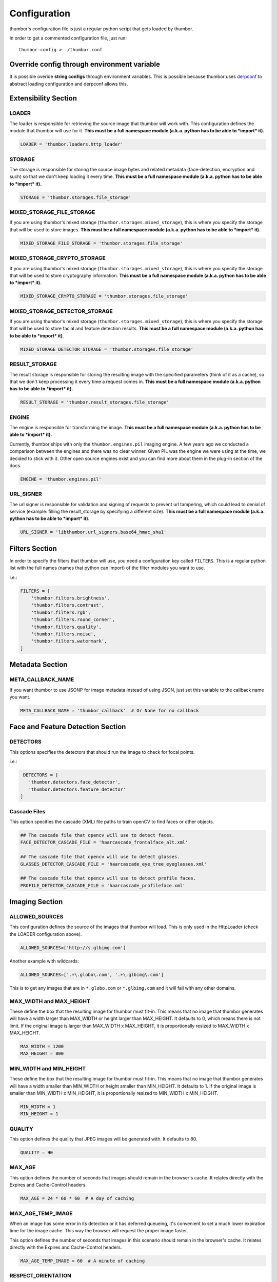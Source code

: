 Configuration
=============

thumbor's configuration file is just a regular python script that
gets loaded by thumbor.

In order to get a commented configuration file, just run:

::

    thumbor-config > ./thumbor.conf

Override config through environment variable
-----------------------------------------------

It is possible overide **string configs** through environment variables.
This is possible because thumbor uses `derpconf <https://github.com/globocom/derpconf>`__
to abstract loading configuration and derpconf allows this.

Extensibility Section
---------------------

LOADER
~~~~~~

The loader is responsible for retrieving the source image that thumbor
will work with. This configuration defines the module that thumbor will
use for it. **This must be a full namespace module (a.k.a. python has to
be able to *import* it).**

.. code:: python

   LOADER = 'thumbor.loaders.http_loader'

STORAGE
~~~~~~~

The storage is responsible for storing the source image bytes and
related metadata (face-detection, encryption and such) so that we don't
keep loading it every time. **This must be a full namespace module
(a.k.a. python has to be able to *import* it).**

.. code:: python

   STORAGE = 'thumbor.storages.file_storage'

MIXED\_STORAGE\_FILE\_STORAGE
~~~~~~~~~~~~~~~~~~~~~~~~~~~~~

If you are using thumbor's mixed storage
(``thumbor.storages.mixed_storage``), this is where you specify the storage
that will be used to store images. **This must be a full namespace
module (a.k.a. python has to be able to *import* it).**

.. code:: python

   MIXED_STORAGE_FILE_STORAGE = 'thumbor.storages.file_storage'

MIXED\_STORAGE\_CRYPTO\_STORAGE
~~~~~~~~~~~~~~~~~~~~~~~~~~~~~~~

If you are using thumbor's mixed storage
(``thumbor.storages.mixed_storage``), this is where you specify the storage
that will be used to store cryptography information. **This must be a
full namespace module (a.k.a. python has to be able to *import* it).**

.. code:: python

   MIXED_STORAGE_CRYPTO_STORAGE = 'thumbor.storages.file_storage'

MIXED\_STORAGE\_DETECTOR\_STORAGE
~~~~~~~~~~~~~~~~~~~~~~~~~~~~~~~~~

If you are using thumbor's mixed storage
(``thumbor.storages.mixed_storage``), this is where you specify the storage
that will be used to store facial and feature detection results. **This
must be a full namespace module (a.k.a. python has to be able to
*import* it)**.

.. code:: python

   MIXED_STORAGE_DETECTOR_STORAGE = 'thumbor.storages.file_storage'

RESULT\_STORAGE
~~~~~~~~~~~~~~~

The result storage is responsible for storing the resulting image with
the specified parameters (think of it as a cache), so that we don't keep
processing it every time a request comes in. **This must be a full
namespace module (a.k.a. python has to be able to *import* it).**

.. code:: python

   RESULT_STORAGE = 'thumbor.result_storages.file_storage'

ENGINE
~~~~~~

The engine is responsible for transforming the image. **This must be a
full namespace module (a.k.a. python has to be able to *import* it).**

Currently, thumbor ships with only the ``thumbor.engines.pil`` imaging engine. A few years ago we conducted a comparison between the engines and there was no clear winner. Given PIL was the engine we were using at the time, we decided to stick with it. Other open source engines exist and you can find more about them in the plug-in section of the docs.

.. code:: python

   ENGINE = 'thumbor.engines.pil'

URL\_SIGNER
~~~~~~~~~~~

The url signer is responsible for validation and signing of requests to prevent url tampering,
which could lead to denial of service (example: filling the result_storage by specifying a different size).
**This must be a full namespace module (a.k.a. python has to be able to *import* it).**

.. code:: python

   URL_SIGNER = 'libthumbor.url_signers.base64_hmac_sha1'

Filters Section
---------------

In order to specify the filters that thumbor will use, you need a
configuration key called ``FILTERS``. This is a regular python list with the
full names (names that python can import) of the filter modules you want
to use.

i.e.:

.. code:: python

    FILTERS = [
        'thumbor.filters.brightness',
        'thumbor.filters.contrast',
        'thumbor.filters.rgb',
        'thumbor.filters.round_corner',
        'thumbor.filters.quality',
        'thumbor.filters.noise',
        'thumbor.filters.watermark',
    ]

Metadata Section
----------------

META\_CALLBACK\_NAME
~~~~~~~~~~~~~~~~~~~~

If you want thumbor to use JSONP for image metadata instead of using
JSON, just set this variable to the callback name you want.

.. code:: python

   META_CALLBACK_NAME = 'thumbor_callback'  # Or None for no callback

Face and Feature Detection Section
----------------------------------

DETECTORS
~~~~~~~~~

This options specifies the detectors that should run the image to check
for focal points.

i.e.:

.. code:: python

    DETECTORS = [
      'thumbor.detectors.face_detector',
      'thumbor.detectors.feature_detector'
   ]

Cascade Files
~~~~~~~~~~~~~

This option specifies the cascade (XML) file paths to train openCV to
find faces or other objects.

.. code:: python

   ## The cascade file that opencv will use to detect faces.
   FACE_DETECTOR_CASCADE_FILE = 'haarcascade_frontalface_alt.xml'

   ## The cascade file that opencv will use to detect glasses.
   GLASSES_DETECTOR_CASCADE_FILE = 'haarcascade_eye_tree_eyeglasses.xml'

   ## The cascade file that opencv will use to detect profile faces.
   PROFILE_DETECTOR_CASCADE_FILE = 'haarcascade_profileface.xml'


Imaging Section
---------------

ALLOWED\_SOURCES
~~~~~~~~~~~~~~~~

This configuration defines the source of the images that thumbor will
load. This is only used in the HttpLoader (check the LOADER
configuration above).

.. code:: python

   ALLOWED_SOURCES=['http://s.glbimg.com']

Another example with wildcards:

.. code:: python

   ALLOWED_SOURCES=['.+\.globo\.com', '.+\.glbimg\.com']

This is to get any images that are in ``*.globo.com`` or ``*.glbimg.com`` and it
will fail with any other domains.

MAX\_WIDTH and MAX\_HEIGHT
~~~~~~~~~~~~~~~~~~~~~~~~~~

These define the box that the resulting image for thumbor must fit-in.
This means that no image that thumbor generates will have a width larger
than MAX\_WIDTH or height larger than MAX\_HEIGHT. It defaults to 0, which
means there is not limit. If the original image is larger than
MAX\_WIDTH x MAX\_HEIGHT, it is proportionally resized to MAX\_WIDTH x MAX\_HEIGHT.

.. code:: python

    MAX_WIDTH = 1200
    MAX_HEIGHT = 800

MIN\_WIDTH and MIN\_HEIGHT
~~~~~~~~~~~~~~~~~~~~~~~~~~

These define the box that the resulting image for thumbor must fit-in.
This means that no image that thumbor generates will have a width
smaller than MIN\_WIDTH or height smaller than MIN\_HEIGHT. It defaults to 1.
If the original image is smaller than  MIN\_WIDTH x MIN\_HEIGHT, it is
proportionally resized to MIN\_WIDTH x MIN\_HEIGHT.

.. code:: python

    MIN_WIDTH = 1
    MIN_HEIGHT = 1

QUALITY
~~~~~~~

This option defines the quality that JPEG images will be generated with.
It defaults to 80.

.. code:: python

   QUALITY = 90

MAX\_AGE
~~~~~~~~

This option defines the number of seconds that images should remain in
the browser's cache. It relates directly with the Expires and
Cache-Control headers.

.. code:: python

   MAX_AGE = 24 * 60 * 60  # A day of caching

MAX\_AGE\_TEMP\_IMAGE
~~~~~~~~~~~~~~~~~~~~~

When an image has some error in its detection or it has deferred
queueing, it's convenient to set a much lower expiration time for the
image cache. This way the browser will request the proper image faster.

This option defines the number of seconds that images in this scenario
should remain in the browser's cache. It relates directly with the
Expires and Cache-Control headers.

.. code:: python

   MAX_AGE_TEMP_IMAGE = 60  # A minute of caching

RESPECT\_ORIENTATION
~~~~~~~~~~~~~~~~~~~~

If this option is set to True, thumbor will reorient the image according
to it's EXIF Orientation tag (if one can be found). This options
defaults to False.

The operations performed in the image are as follow (considering the
value of the Orientation EXIF tag):

1. Nothing
2. Flips the image horizontally
3. Rotates the image 180 degrees
4. Flips the image vertically
5. Flips the image vertically and rotates 270 degrees
6. Rotates the image 270 degrees
7. Flips the image horizontally and rotates 270 degrees
8. Rotates the image 90 degrees

.. code:: python

   RESPECT_ORIENTATION = False

ALLOW\_ANIMATED\_GIFS
~~~~~~~~~~~~~~~~~~~~~

This option indicates whether animated gifs should be supported.

.. code:: python

   ALLOW_ANIMATED_GIFS = True

USE\_GIFSICLE\_ENGINE
~~~~~~~~~~~~~~~~~~~~~

This option indicates whether
`gifsicle <http://www.lcdf.org/gifsicle/man.html>`__ should be used for
all gif images, instead of the actual imaging engine. This defaults to
False.

**When using gifsicle thumbor will generate proper animated gifs, as
well as static gifs with the smallest possible size.**

.. code:: python

   USE_GIFSICLE_ENGINE = True

WARNING: When using gifsicle engine, filters will be skipped. thumbor
will not do smart cropping as well.

AUTO\_WEBP
~~~~~~~~~~

This option indicates whether thumbor should send WebP images
automatically if the request comes with an "Accept" header that
specifies that the browser supports "image/webp".

.. code:: python

   AUTO_WEBP = True

AUTO\_PNG\_TO\_JPG
~~~~~~~~~~~~~~~~~~

This option indicates whether thumbor should transform PNG images
automatically to JPEG. If the image is a PNG without transparency and
the numpy dependency is installed, thumbor will transform from png to jpeg.
In the most of cases the image size will decrease.

WARNING: Depending on case, this is not a good deal. This transformation
maybe causes distortions or the size of image can increase.
Images with texts, for example, the result image maybe will be distorced.
Dark images, for example, the size of result image maybe will be bigger.
You have to evaluate the majority of your use cases to take a decision about the usage of this conf.

.. code:: python

   AUTO_PNG_TO_JPG = True

Queueing - Redis
----------------

REDIS\_QUEUE\_SERVER\_HOST
~~~~~~~~~~~~~~~~~~~~~~~~~~

Server host for the queued redis detector.

.. code:: python

   REDIS_QUEUE_SERVER_HOST = 'localhost'

REDIS\_QUEUE\_SERVER\_PORT
~~~~~~~~~~~~~~~~~~~~~~~~~~

Server port for the queued redis detector.

.. code:: python

   REDIS_QUEUE_SERVER_PORT = 6379

REDIS\_QUEUE\_SERVER\_DB
~~~~~~~~~~~~~~~~~~~~~~~~

Server database index for the queued redis detector

.. code:: python

   REDIS_QUEUE_SERVER_DB = 0

REDIS\_QUEUE\_SERVER\_PASSWORD
~~~~~~~~~~~~~~~~~~~~~~~~~~~~~~

Server password for the queued redis detector

.. code:: python

   REDIS_QUEUE_SERVER_PASSWORD = None

Queueing - Amazon SQS
---------------------

This queue will be removed in an upcoming release in favor of the open source AWS plug-ins for thumbor.

SQS\_QUEUE\_KEY\_ID
~~~~~~~~~~~~~~~~~~~

Amazon AWS key id.

.. code:: python

   SQS_QUEUE_KEY_ID = None

SQS\_QUEUE\_KEY\_SECRET
~~~~~~~~~~~~~~~~~~~~~~~

Amazon AWS key secret.

.. code:: python

   SQS_QUEUE_KEY_SECRET = None

SQS\_QUEUE\_REGION
~~~~~~~~~~~~~~~~~~

Amazon AWS SQS region.

.. code:: python

   SQS_QUEUE_REGION = 'us-east-1'

Security Section
----------------

SECURITY\_KEY
~~~~~~~~~~~~~

This option specifies the security key that thumbor uses to sign secure
URLs.

.. code:: python

   1234567890123456

ALLOW\_UNSAFE\_URL
~~~~~~~~~~~~~~~~~~

This option specifies that the /unsafe url should be available in this
thumbor instance. It is boolean (True or False).

.. warning::

   It is **STRONGLY** recommended that you turn off this flag in production environments as this can lead to DDoS attacks against thumbor.

.. code:: python

   ALLOW_UNSAFE_URL = False

Loader Options Section
----------------------

FILE\_LOADER\_ROOT\_PATH
~~~~~~~~~~~~~~~~~~~~~~~~

In case you are using thumbor's built-in file loader, this is the option
that allows you to specify where to find the images.

.. code:: python

   FILE_LOADER_ROOT_PATH = "/home/thumbor/images"

HTTP\_LOADER\_DEFAULT\_USER\_AGENT
~~~~~~~~~~~~~~~~~~~~~~~~~~~~~~~~~~

This option allows users to specify the default user-agent that thumbor
will send when requesting images with the HTTP Loader. Defaults to
'thumbor/' (like thumbor/7.0.0).

.. code:: python

   HTTP_LOADER_DEFAULT_USER_AGENT = 'thumbor/7.0.0'


HTTP\_LOADER\_FORWARD\_USER\_AGENT
~~~~~~~~~~~~~~~~~~~~~~~~~~~~~~~~~~

This option tells thumbor to forward the request user agent when
requesting images using the HTTP Loader. Defaults to False.

.. code:: python

   HTTP_LOADER_FORWARD_USER_AGENT = False


Storage Options Section
-----------------------

STORAGE\_EXPIRATION\_SECONDS
~~~~~~~~~~~~~~~~~~~~~~~~~~~~

This options specifies the default expiration time in seconds for the
storage.

.. code:: python

   STORAGE_EXPIRATION_SECONDS = 60  # 1 minute

STORES\_CRYPTO\_KEY\_FOR\_EACH\_IMAGE
~~~~~~~~~~~~~~~~~~~~~~~~~~~~~~~~~~~~~

This option specifies whether thumbor should store the key for each
image (thus allowing the image to be found even if the security key
changes). This is a boolean flag (True or False).

.. warning::

   If this flag is set to False, it essentially means that whenever you change the security key, for whatever reason, you just invalidated every single image that's been generated before.

   That may be ok if you have another service fetching stored images instead of allowing thumbor to do it (as many of thumbor users do).

.. code:: python

   STORAGE_CRYPTO_KEY_FOR_EACH_IMAGE = True


File Storage Section
--------------------

FILE\_STORAGE\_ROOT\_PATH
~~~~~~~~~~~~~~~~~~~~~~~~~

In case you are using thumbor's built-in file storage, this is the
option that allows you to specify where to save the images.

.. code:: python

   FILE_STORAGE_ROOT_PATH = '/home/thumbor/storage'

Result Storage Section
----------------------

RESULT\_STORAGE\_EXPIRATION\_SECONDS
~~~~~~~~~~~~~~~~~~~~~~~~~~~~~~~~~~~~

Expiration in seconds of generated images in the result storage.

.. code:: python

   RESULT_STORAGE_EXPIRATION_SECONDS = 0

RESULT\_STORAGE\_FILE\_STORAGE\_ROOT\_PATH
~~~~~~~~~~~~~~~~~~~~~~~~~~~~~~~~~~~~~~~~~~

Path where the Result storage will store generated images.

.. code:: python

   RESULT_STORAGE_FILE_STORAGE_ROOT_PATH = '/tmp/thumbor/result_storage'

RESULT\_STORAGE\_STORES\_UNSAFE
~~~~~~~~~~~~~~~~~~~~~~~~~~~~~~~

Indicates whether unsafe requests should also be stored in the Result
Storage.

.. code:: python

   RESULT_STORAGE_STORES_UNSAFE = False

Healthcheck
-----------

HEALTHCHECK\_ROUTE
~~~~~~~~~~~~~~~~~~~~

The URL path to a healthcheck.  This will return a 200 and the text 'WORKING'.

.. code:: python

   HEALTHCHECK_ROUTE = '/status'

Will put the healthcheck response on ``http://host:port/status``

The default route is ``/healthcheck``.

Logging
-------

THUMBOR\_LOG\_FORMAT
~~~~~~~~~~~~~~~~~~~~

This option specifies the format to be used by logging messages sent
from thumbor.

.. code:: python

   THUMBOR_LOG_FORMAT = '%(asctime)s %(name)s:%(levelname)s %(message)s'

THUMBOR\_LOG\_DATE\_FORMAT
~~~~~~~~~~~~~~~~~~~~~~~~~~

This option specifies the date format to be used by logging messages
sent from thumbor.

.. code:: python

   THUMBOR_LOG_DATE_FORMAT = '%Y-%m-%d %H:%M:%S'

Error Handling
--------------

USE\_CUSTOM\_ERROR\_HANDLING
~~~~~~~~~~~~~~~~~~~~~~~~~~~~

This configuration indicates whether thumbor should use a custom error
handler.

.. code:: python

   USE_CUSTOM_ERROR_HANDLING = False

ERROR\_HANDLER\_MODULE
~~~~~~~~~~~~~~~~~~~~~~

Error reporting module. Needs to contain a class called ErrorHandler
with a handle\_error(context, handler, exception) method.

.. code:: python

   ERROR_HANDLER_MODULE = 'thumbor.error_handlers.sentry'

Error Handling - Sentry
-----------------------

SENTRY\_DSN\_URL
~~~~~~~~~~~~~~~~

Sentry thumbor project dsn. i.e.:
http://5a63d58ae7b94f1dab3dee740b301d6a:73eea45d3e8649239a973087e8f21f98@localhost:9000/2

.. code:: python

   SENTRY_DSN_URL = ''

SENTRY\_ENVIRONMENT
~~~~~~~~~~~~~~~~~~~

Sentry thumbor environment.

.. code:: python

   SENTRY_ENVIRONMENT = 'staging'

Upload
------

UPLOAD\_MAX\_SIZE
~~~~~~~~~~~~~~~~~

Max size in Kb for images uploaded to thumbor.

.. code:: python

   UPLOAD_MAX_SIZE = 0

UPLOAD\_ENABLED
~~~~~~~~~~~~~~~

Indicates whether thumbor should enable File uploads.

.. code:: python

   UPLOAD_ENABLED = False

UPLOAD\_PHOTO\_STORAGE
~~~~~~~~~~~~~~~~~~~~~~

The type of storage to store uploaded images with.

.. code:: python

   UPLOAD_PHOTO_STORAGE = 'thumbor.storages.file_storage'

UPLOAD\_DELETE\_ALLOWED
~~~~~~~~~~~~~~~~~~~~~~~

Indicates whether image deletion should be allowed.

.. code:: python

   UPLOAD_DELETE_ALLOWED = False

UPLOAD\_PUT\_ALLOWED
~~~~~~~~~~~~~~~~~~~~

Indicates whether image overwrite should be allowed.

.. code:: python

   UPLOAD_PUT_ALLOWED = False

UPLOAD\_DEFAULT\_FILENAME
~~~~~~~~~~~~~~~~~~~~~~~~~

Default filename for image uploaded.

.. code:: python

   UPLOAD_DEFAULT_FILENAME = 'image'

GC\_INTERVAL
~~~~~~~~~~~~

Set manual garbage collection interval in seconds. Defaults to None (no manual garbage collection). Try this if your thumbor is running out of memory. May cause an increase in CPU load.

.. code:: python

   GC_INTERVAL = 60

Example of Configuration File
-----------------------------

.. code:: python

   ################################### Logging ####################################

   ## Logging configuration as json
   ## Defaults to: None
   #THUMBOR_LOG_CONFIG = None

   ## Log Format to be used by thumbor when writing log messages.
   ## Defaults to: '%(asctime)s %(name)s:%(levelname)s %(message)s'
   #THUMBOR_LOG_FORMAT = '%(asctime)s %(name)s:%(levelname)s %(message)s'

   ## Date Format to be used by thumbor when writing log messages.
   ## Defaults to: '%Y-%m-%d %H:%M:%S'
   #THUMBOR_LOG_DATE_FORMAT = '%Y-%m-%d %H:%M:%S'

   ################################################################################


   ################################### Imaging ####################################

   ## Max width in pixels for images read or generated by thumbor
   ## Defaults to: 0
   #MAX_WIDTH = 0

   ## Max height in pixels for images read or generated by thumbor
   ## Defaults to: 0
   #MAX_HEIGHT = 0

   ## Max pixel count for images read by thumbor
   ## Defaults to: 75000000.0
   #MAX_PIXELS = 75000000.0

   ## Min width in pixels for images read or generated by thumbor
   ## Defaults to: 1
   #MIN_WIDTH = 1

   ## Min width in pixels for images read or generated by thumbor
   ## Defaults to: 1
   #MIN_HEIGHT = 1

   ## Allowed domains for the http loader to download. These are regular
   ## expressions.
   ## Defaults to: [
   #]

   #ALLOWED_SOURCES = [
   #]


   ## Quality index used for generated JPEG images
   ## Defaults to: 80
   #QUALITY = 80

   ## Exports JPEG images with the `progressive` flag set.
   ## Defaults to: True
   #PROGRESSIVE_JPEG = True

   ## Specify subsampling behavior for Pillow (see `subsampling`               in
   ## http://pillow.readthedocs.org/en/latest/handbook/image-file-
   ## formats.html#jpeg).Be careful to use int for 0,1,2 and string for "4:4:4"
   ## notation. Will ignore `quality`. Using `keep` will copy the original file's
   ## subsampling.
   ## Defaults to: None
   #PILLOW_JPEG_SUBSAMPLING = None

   ## Specify quantization tables for Pillow (see `qtables`               in
   ## http://pillow.readthedocs.org/en/latest/handbook/image-file-
   ## formats.html#jpeg). Will ignore `quality`. Using `keep` will copy the
   ## original file's qtables.
   ## Defaults to: None
   #PILLOW_JPEG_QTABLES = None

   ## Specify resampling filter for Pillow resize method.One of LANCZOS, NEAREST,
   ## BILINEAR, BICUBIC, HAMMING (Pillow>=3.4.0).
   ## Defaults to: 'LANCZOS'
   #PILLOW_RESAMPLING_FILTER = 'LANCZOS'

   ## Quality index used for generated WebP images. If not set (None) the same level
   ## of JPEG quality will be used. If 100 the `lossless` flag will be used.
   ## Defaults to: None
   #WEBP_QUALITY = None

   ## Compression level for generated PNG images.
   ## Defaults to: 6
   #PNG_COMPRESSION_LEVEL = 6

   ## Indicates if final image should preserve indexed mode (P or 1) of original
   ## image
   ## Defaults to: True
   #PILLOW_PRESERVE_INDEXED_MODE = True

   ## Specifies whether WebP format should be used automatically if the request
   ## accepts it (via Accept header)
   ## Defaults to: False
   #AUTO_WEBP = False

   ## Specifies whether a PNG image should be used automatically if the png image
   ## has no transparency (via alpha layer). WARNING: Depending on case, this is
   ## not a good deal. This transformation maybe causes distortions or the size
   ## of image can increase. Images with texts, for example, the result image
   ## maybe will be distorced. Dark images, for example, the size of result image
   ## maybe will be bigger. You have to evaluate the majority of your use cases
   ## to take a decision about the usage of this conf.
   ## Defaults to: False
   #AUTO_PNG_TO_JPG = False

   ## Specify the ratio between 1in and 1px for SVG images. This is only used
   ## whenrasterizing SVG images having their size units in cm or inches.
   ## Defaults to: 150
   #SVG_DPI = 150

   ## Max AGE sent as a header for the image served by thumbor in seconds
   ## Defaults to: 86400
   #MAX_AGE = 86400

   ## Indicates the Max AGE header in seconds for temporary images (images with
   ## failed smart detection)
   ## Defaults to: 0
   #MAX_AGE_TEMP_IMAGE = 0

   ## Indicates whether thumbor should rotate images that have an Orientation EXIF
   ## header
   ## Defaults to: False
   #RESPECT_ORIENTATION = False

   ## Ignore errors during smart detections and return image as a temp image (not
   ## saved in result storage and with MAX_AGE_TEMP_IMAGE age)
   ## Defaults to: False
   #IGNORE_SMART_ERRORS = False

   ## Sends If-Modified-Since & Last-Modified headers; requires support from result
   ## storage
   ## Defaults to: False
   #SEND_IF_MODIFIED_LAST_MODIFIED_HEADERS = False

   ## Preserves exif information in generated images. Increases image size in
   ## kbytes, use with caution.
   ## Defaults to: False
   #PRESERVE_EXIF_INFO = False

   ## Indicates whether thumbor should enable the EXPERIMENTAL support for animated
   ## gifs.
   ## Defaults to: True
   #ALLOW_ANIMATED_GIFS = True

   ## Indicates whether thumbor should use gifsicle engine. Please note that smart
   ## cropping and filters are not supported for gifs using gifsicle (but won't
   ## give an error).
   ## Defaults to: False
   #USE_GIFSICLE_ENGINE = False

   ## Indicates whether thumbor should enable blacklist functionality to prevent
   ## processing certain images.
   ## Defaults to: False
   #USE_BLACKLIST = False

   ## Size of the thread pool used for image transformations. The default value is 0
   ## (don't use a threadpoool. Increase this if you are seeing your IOLoop
   ## getting blocked (often indicated by your upstream HTTP requests timing out)
   ## Defaults to: 0
   #ENGINE_THREADPOOL_SIZE = 0

   ################################################################################


   ################################# Extensibility #################################

   ## The metrics backend thumbor should use to measure internal actions. This must
   ## be the full name of a python module (python must be able to import it)
   ## Defaults to: 'thumbor.metrics.logger_metrics'
   #METRICS = 'thumbor.metrics.logger_metrics'

   ## The loader thumbor should use to load the original image. This must be the
   ## full name of a python module (python must be able to import it)
   ## Defaults to: 'thumbor.loaders.http_loader'
   #LOADER = 'thumbor.loaders.http_loader'

   ## The file storage thumbor should use to store original images. This must be the
   ## full name of a python module (python must be able to import it)
   ## Defaults to: 'thumbor.storages.file_storage'
   #STORAGE = 'thumbor.storages.file_storage'

   ## The result storage thumbor should use to store generated images. This must be
   ## the full name of a python module (python must be able to import it)
   ## Defaults to: None
   #RESULT_STORAGE = None

   ## The imaging engine thumbor should use to perform image operations. This must
   ## be the full name of a python module (python must be able to import it)
   ## Defaults to: 'thumbor.engines.pil'
   #ENGINE = 'thumbor.engines.pil'

   ## The gif engine thumbor should use to perform image operations. This must be
   ## the full name of a python module (python must be able to import it)
   ## Defaults to: 'thumbor.engines.gif'
   #GIF_ENGINE = 'thumbor.engines.gif'

   ## The url signer thumbor should use to verify url signatures.This must be the
   ## full name of a python module (python must be able to import it)
   ## Defaults to: 'libthumbor.url_signers.base64_hmac_sha1'
   #URL_SIGNER = 'libthumbor.url_signers.base64_hmac_sha1'

   ################################################################################


   ################################### Security ###################################

   ## The security key thumbor uses to sign image URLs
   ## Defaults to: 'MY_SECURE_KEY'
   #SECURITY_KEY = 'MY_SECURE_KEY'

   ## Indicates if the /unsafe URL should be available
   ## Defaults to: True
   #ALLOW_UNSAFE_URL = True

   ################################################################################


   ##################################### HTTP #####################################

   ## Enables automatically generated etags
   ## Defaults to: True
   #ENABLE_ETAGS = True

   ################################################################################


   ################################### Storage ####################################

   ## Set maximum id length for images when stored
   ## Defaults to: 32
   #MAX_ID_LENGTH = 32

   ################################################################################


   ################################# Performance ##################################

   ## Set garbage collection interval in seconds
   ## Defaults to: None
   #GC_INTERVAL = None

   ################################################################################


   ################################# Healthcheck ##################################

   ## Healthcheck route.
   ## Defaults to: '/healthcheck'
   #HEALTHCHECK_ROUTE = '/healthcheck'

   ################################################################################


   ################################### Metrics ####################################

   ## Host to send statsd instrumentation to
   ## Defaults to: None
   #STATSD_HOST = None

   ## Port to send statsd instrumentation to
   ## Defaults to: 8125
   #STATSD_PORT = 8125

   ## Prefix for statsd
   ## Defaults to: None
   #STATSD_PREFIX = None

   ################################################################################


   ################################# File Loader ##################################

   ## The root path where the File Loader will try to find images
   ## Defaults to: '/home/heynemann'
   #FILE_LOADER_ROOT_PATH = '/home/heynemann'

   ################################################################################


   ################################# HTTP Loader ##################################

   ## The maximum number of seconds libcurl can take to connect to an image being
   ## loaded
   ## Defaults to: 5
   #HTTP_LOADER_CONNECT_TIMEOUT = 5

   ## The maximum number of seconds libcurl can take to download an image
   ## Defaults to: 20
   #HTTP_LOADER_REQUEST_TIMEOUT = 20

   ## Indicates whether libcurl should follow redirects when downloading an image
   ## Defaults to: True
   #HTTP_LOADER_FOLLOW_REDIRECTS = True

   ## Indicates the number of redirects libcurl should follow when downloading an
   ## image
   ## Defaults to: 5
   #HTTP_LOADER_MAX_REDIRECTS = 5

   ## The maximum number of simultaneous HTTP connections the loader can make before
   ## queuing
   ## Defaults to: 10
   #HTTP_LOADER_MAX_CLIENTS = 10

   ## Indicates whether thumbor should forward the user agent of the requesting user
   ## Defaults to: False
   #HTTP_LOADER_FORWARD_USER_AGENT = False

   ## Indicates whether thumbor should forward the headers of the request
   ## Defaults to: False
   #HTTP_LOADER_FORWARD_ALL_HEADERS = False

   ## Indicates which headers should be forwarded among all the headers of the
   ## request
   ## Defaults to: [
   #]

   #HTTP_LOADER_FORWARD_HEADERS_WHITELIST = [
   #]


   ## Default user agent for thumbor http loader requests
   ## Defaults to: 'Thumbor/6.7.1'
   #HTTP_LOADER_DEFAULT_USER_AGENT = 'Thumbor/6.7.1'

   ## The proxy host needed to load images through
   ## Defaults to: None
   #HTTP_LOADER_PROXY_HOST = None

   ## The proxy port for the proxy host
   ## Defaults to: None
   #HTTP_LOADER_PROXY_PORT = None

   ## The proxy username for the proxy host
   ## Defaults to: None
   #HTTP_LOADER_PROXY_USERNAME = None

   ## The proxy password for the proxy host
   ## Defaults to: None
   #HTTP_LOADER_PROXY_PASSWORD = None

   ## The filename of CA certificates in PEM format
   ## Defaults to: None
   #HTTP_LOADER_CA_CERTS = None

   ## Validate the server’s certificate for HTTPS requests
   ## Defaults to: None
   #HTTP_LOADER_VALIDATE_CERTS = None

   ## The filename for client SSL key
   ## Defaults to: None
   #HTTP_LOADER_CLIENT_KEY = None

   ## The filename for client SSL certificate
   ## Defaults to: None
   #HTTP_LOADER_CLIENT_CERT = None

   ## If the CurlAsyncHTTPClient should be used
   ## Defaults to: False
   #HTTP_LOADER_CURL_ASYNC_HTTP_CLIENT = False

   ################################################################################


   ################################### General ####################################

   ## If HTTP_LOADER_CURL_LOW_SPEED_LIMIT and HTTP_LOADER_CURL_ASYNC_HTTP_CLIENT are
   ## set, then this is the time in seconds as integer after a download should
   ## timeout if the speed is below HTTP_LOADER_CURL_LOW_SPEED_LIMIT for that
   ## long
   ## Defaults to: 0
   #HTTP_LOADER_CURL_LOW_SPEED_TIME = 0

   ## If HTTP_LOADER_CURL_LOW_SPEED_TIME and HTTP_LOADER_CURL_ASYNC_HTTP_CLIENT are
   ## set, then this is the limit in bytes per second as integer which should
   ## timeout if the speed is below that limit for
   ## HTTP_LOADER_CURL_LOW_SPEED_TIME seconds
   ## Defaults to: 0
   #HTTP_LOADER_CURL_LOW_SPEED_LIMIT = 0

   ## Custom app class to override ThumborServiceApp. This config value is
   ## overridden by the -a command-line parameter.
   ## Defaults to: 'thumbor.app.ThumborServiceApp'
   #APP_CLASS = 'thumbor.app.ThumborServiceApp'

   ################################################################################


   ################################# File Storage #################################

   ## Expiration in seconds for the images in the File Storage. Defaults to one
   ## month
   ## Defaults to: 2592000
   #STORAGE_EXPIRATION_SECONDS = 2592000

   ## Indicates whether thumbor should store the signing key for each image in the
   ## file storage. This allows the key to be changed and old images to still be
   ## properly found
   ## Defaults to: False
   #STORES_CRYPTO_KEY_FOR_EACH_IMAGE = False

   ## The root path where the File Storage will try to find images
   ## Defaults to: '/tmp/thumbor/storage'
   #FILE_STORAGE_ROOT_PATH = '/tmp/thumbor/storage'

   ################################################################################


   #################################### Upload ####################################

   ## Max size in Kb for images uploaded to thumbor
   ## Aliases: MAX_SIZE
   ## Defaults to: 0
   #UPLOAD_MAX_SIZE = 0

   ## Indicates whether thumbor should enable File uploads
   ## Aliases: ENABLE_ORIGINAL_PHOTO_UPLOAD
   ## Defaults to: False
   #UPLOAD_ENABLED = False

   ## The type of storage to store uploaded images with
   ## Aliases: ORIGINAL_PHOTO_STORAGE
   ## Defaults to: 'thumbor.storages.file_storage'
   #UPLOAD_PHOTO_STORAGE = 'thumbor.storages.file_storage'

   ## Indicates whether image deletion should be allowed
   ## Aliases: ALLOW_ORIGINAL_PHOTO_DELETION
   ## Defaults to: False
   #UPLOAD_DELETE_ALLOWED = False

   ## Indicates whether image overwrite should be allowed
   ## Aliases: ALLOW_ORIGINAL_PHOTO_PUTTING
   ## Defaults to: False
   #UPLOAD_PUT_ALLOWED = False

   ## Default filename for image uploaded
   ## Defaults to: 'image'
   #UPLOAD_DEFAULT_FILENAME = 'image'

   ################################################################################


   ################################# Mixed Storage #################################

   ## Mixed Storage file storage. This must be the full name of a python module
   ## (python must be able to import it)
   ## Defaults to: 'thumbor.storages.no_storage'
   #MIXED_STORAGE_FILE_STORAGE = 'thumbor.storages.no_storage'

   ## Mixed Storage signing key storage. This must be the full name of a python
   ## module (python must be able to import it)
   ## Defaults to: 'thumbor.storages.no_storage'
   #MIXED_STORAGE_CRYPTO_STORAGE = 'thumbor.storages.no_storage'

   ## Mixed Storage detector information storage. This must be the full name of a
   ## python module (python must be able to import it)
   ## Defaults to: 'thumbor.storages.no_storage'
   #MIXED_STORAGE_DETECTOR_STORAGE = 'thumbor.storages.no_storage'

   ################################################################################


   ##################################### Meta #####################################

   ## The callback function name that should be used by the META route for JSONP
   ## access
   ## Defaults to: None
   #META_CALLBACK_NAME = None

   ################################################################################


   ################################### Detection ###################################

   ## List of detectors that thumbor should use to find faces and/or features. All
   ## of them must be full names of python modules (python must be able to import
   ## it)
   ## Defaults to: [
   #]

   #DETECTORS = [
   #]


   ## The cascade file that opencv will use to detect faces.
   ## Defaults to: 'haarcascade_frontalface_alt.xml'
   #FACE_DETECTOR_CASCADE_FILE = 'haarcascade_frontalface_alt.xml'

   ## The cascade file that opencv will use to detect glasses.
   ## Defaults to: 'haarcascade_eye_tree_eyeglasses.xml'
   #GLASSES_DETECTOR_CASCADE_FILE = 'haarcascade_eye_tree_eyeglasses.xml'

   ## The cascade file that opencv will use to detect profile faces.
   ## Defaults to: 'haarcascade_profileface.xml'
   #PROFILE_DETECTOR_CASCADE_FILE = 'haarcascade_profileface.xml'

   ################################################################################


   ################################## Optimizers ##################################

   ## List of optimizers that thumbor will use to optimize images
   ## Defaults to: [
   #]

   #OPTIMIZERS = [
   #]


   ## Path for the jpegtran binary
   ## Defaults to: '/usr/bin/jpegtran'
   #JPEGTRAN_PATH = '/usr/bin/jpegtran'

   ## Path for the progressive scans file to use with jpegtran optimizer. Implies
   ## progressive jpeg output
   ## Defaults to: ''
   #JPEGTRAN_SCANS_FILE = ''

   ## Path for the ffmpeg binary used to generate gifv(h.264)
   ## Defaults to: '/usr/local/bin/ffmpeg'
   #FFMPEG_PATH = '/usr/local/bin/ffmpeg'

   ################################################################################


   ################################### Filters ####################################

   ## List of filters that thumbor will allow to be used in generated images. All of
   ## them must be full names of python modules (python must be able to import
   ## it)
   ## Defaults to: [
   #    'thumbor.filters.brightness',
   #    'thumbor.filters.colorize',
   #    'thumbor.filters.contrast',
   #    'thumbor.filters.rgb',
   #    'thumbor.filters.round_corner',
   #    'thumbor.filters.quality',
   #    'thumbor.filters.noise',
   #    'thumbor.filters.watermark',
   #    'thumbor.filters.equalize',
   #    'thumbor.filters.fill',
   #    'thumbor.filters.sharpen',
   #    'thumbor.filters.strip_exif',
   #    'thumbor.filters.strip_icc',
   #    'thumbor.filters.frame',
   #    'thumbor.filters.grayscale',
   #    'thumbor.filters.rotate',
   #    'thumbor.filters.format',
   #    'thumbor.filters.max_bytes',
   #    'thumbor.filters.convolution',
   #    'thumbor.filters.blur',
   #    'thumbor.filters.extract_focal',
   #    'thumbor.filters.focal',
   #    'thumbor.filters.no_upscale',
   #    'thumbor.filters.saturation',
   #    'thumbor.filters.max_age',
   #    'thumbor.filters.curve',
   #    'thumbor.filters.background_color',
   #    'thumbor.filters.upscale',
   #    'thumbor.filters.proportion',
   #    'thumbor.filters.stretch',
   #]

   #FILTERS = [
   #    'thumbor.filters.brightness',
   #    'thumbor.filters.colorize',
   #    'thumbor.filters.contrast',
   #    'thumbor.filters.rgb',
   #    'thumbor.filters.round_corner',
   #    'thumbor.filters.quality',
   #    'thumbor.filters.noise',
   #    'thumbor.filters.watermark',
   #    'thumbor.filters.equalize',
   #    'thumbor.filters.fill',
   #    'thumbor.filters.sharpen',
   #    'thumbor.filters.strip_exif',
   #    'thumbor.filters.strip_icc',
   #    'thumbor.filters.frame',
   #    'thumbor.filters.grayscale',
   #    'thumbor.filters.rotate',
   #    'thumbor.filters.format',
   #    'thumbor.filters.max_bytes',
   #    'thumbor.filters.convolution',
   #    'thumbor.filters.blur',
   #    'thumbor.filters.extract_focal',
   #    'thumbor.filters.focal',
   #    'thumbor.filters.no_upscale',
   #    'thumbor.filters.saturation',
   #    'thumbor.filters.max_age',
   #    'thumbor.filters.curve',
   #    'thumbor.filters.background_color',
   #    'thumbor.filters.upscale',
   #    'thumbor.filters.proportion',
   #    'thumbor.filters.stretch',
   #]


   ################################################################################


   ################################ Result Storage ################################

   ## Expiration in seconds of generated images in the result storage
   ## Defaults to: 0
   #RESULT_STORAGE_EXPIRATION_SECONDS = 0

   ## Path where the Result storage will store generated images
   ## Defaults to: '/tmp/thumbor/result_storage'
   #RESULT_STORAGE_FILE_STORAGE_ROOT_PATH = '/tmp/thumbor/result_storage'

   ## Indicates whether unsafe requests should also be stored in the Result Storage
   ## Defaults to: False
   #RESULT_STORAGE_STORES_UNSAFE = False

   ################################################################################


   ############################# Queued Redis Detector #############################

   ## Server host for the queued redis detector
   ## Defaults to: 'localhost'
   #REDIS_QUEUE_SERVER_HOST = 'localhost'

   ## Server port for the queued redis detector
   ## Defaults to: 6379
   #REDIS_QUEUE_SERVER_PORT = 6379

   ## Server database index for the queued redis detector
   ## Defaults to: 0
   #REDIS_QUEUE_SERVER_DB = 0

   ## Server password for the queued redis detector
   ## Defaults to: None
   #REDIS_QUEUE_SERVER_PASSWORD = None

   ################################################################################


   ############################# Queued SQS Detector ##############################

   ## AWS key id
   ## Defaults to: None
   #SQS_QUEUE_KEY_ID = None

   ## AWS key secret
   ## Defaults to: None
   #SQS_QUEUE_KEY_SECRET = None

   ## AWS SQS region
   ## Defaults to: 'us-east-1'
   #SQS_QUEUE_REGION = 'us-east-1'

   ################################################################################


   #################################### Errors ####################################

   ## This configuration indicates whether thumbor should use a custom error
   ## handler.
   ## Defaults to: False
   #USE_CUSTOM_ERROR_HANDLING = False

   ## Error reporting module. Needs to contain a class called ErrorHandler with a
   ## handle_error(context, handler, exception) method.
   ## Defaults to: 'thumbor.error_handlers.sentry'
   #ERROR_HANDLER_MODULE = 'thumbor.error_handlers.sentry'

   ## File of error log as json
   ## Defaults to: None
   #ERROR_FILE_LOGGER = None

   ## File of error log name is parametrized with context attribute
   ## Defaults to: False
   #ERROR_FILE_NAME_USE_CONTEXT = False

   ################################################################################


   ############################### Errors - Sentry ################################

   ## Sentry thumbor project dsn. i.e.: http://5a63d58ae7b94f1dab3dee740b301d6a:73ee
   ## a45d3e8649239a973087e8f21f98@localhost:9000/2
   ## Defaults to: ''
   #SENTRY_DSN_URL = ''

   ## Sentry environment i.e.: staging
   ## Defaults to: None
   #SENTRY_ENVIRONMENT = None

   ################################################################################


   #################################### Server ####################################

   ## The amount of time to wait before shutting down the server, i.e. stop
   ## accepting requests.
   ## Defaults to: 0
   #MAX_WAIT_SECONDS_BEFORE_SERVER_SHUTDOWN = 0

   ## The amount of time to waut before shutting down all io, after the server has
   ## been stopped
   ## Defaults to: 0
   #MAX_WAIT_SECONDS_BEFORE_IO_SHUTDOWN = 0

   ################################################################################
